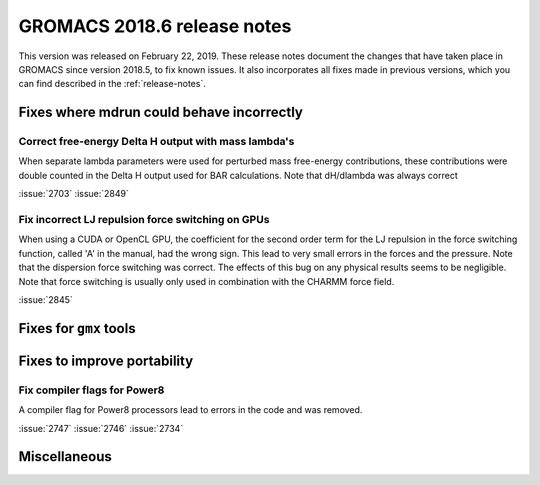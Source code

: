GROMACS 2018.6 release notes
----------------------------

This version was released on February 22, 2019. These release notes document
the changes that have taken place in GROMACS since version 2018.5, to fix known
issues. It also incorporates all fixes made in previous versions,
which you can find described in the :ref:`release-notes`.

Fixes where mdrun could behave incorrectly
^^^^^^^^^^^^^^^^^^^^^^^^^^^^^^^^^^^^^^^^^^^^^^^^

Correct free-energy Delta H output with mass lambda's
"""""""""""""""""""""""""""""""""""""""""""""""""""""

When separate lambda parameters were used for perturbed mass
free-energy contributions, these contributions were double counted
in the Delta H output used for BAR calculations. Note that dH/dlambda
was always correct

:issue:`2703`
:issue:`2849`

.. _release-notes-2018-6-gpu:

Fix incorrect LJ repulsion force switching on GPUs
""""""""""""""""""""""""""""""""""""""""""""""""""

When using a CUDA or OpenCL GPU, the coefficient for the second order
term for the LJ repulsion in the force switching function, called 'A'
in the manual, had the wrong sign. This lead to very small errors in
the forces and the pressure. Note that the dispersion force switching
was correct. The effects of this bug on any physical results seems to
be negligible. Note that force switching is usually only used in
combination with the CHARMM force field.

:issue:`2845`

Fixes for ``gmx`` tools
^^^^^^^^^^^^^^^^^^^^^^^

Fixes to improve portability
^^^^^^^^^^^^^^^^^^^^^^^^^^^^

Fix compiler flags for Power8
""""""""""""""""""""""""""""""""""""""""""""""""""

A compiler flag for Power8 processors lead to errors in the code and was removed.

:issue:`2747`
:issue:`2746`
:issue:`2734`

Miscellaneous
^^^^^^^^^^^^^

